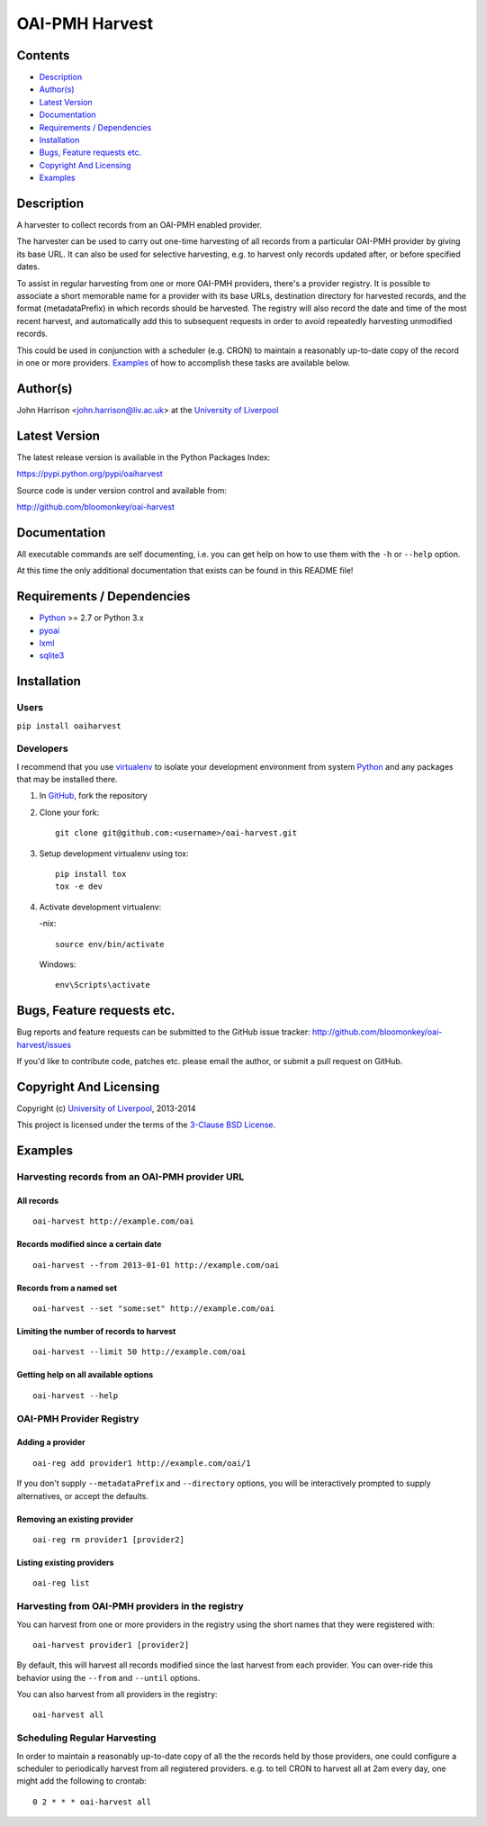 OAI-PMH Harvest
===============

.. image:: https://travis-ci.org/bloomonkey/oai-harvest.svg?branch=master
   :target: https://travis-ci.org/bloomonkey/oai-harvest

.. image:: https://img.shields.io/pypi/v/oaiharvest.svg
   :target: https://pypi.python.org/pypi/oaiharvest
   :alt: Latest Version

.. image:: https://img.shields.io/pypi/l/oaiharvest.svg
   :target: LICENSE.rst
   :alt: license:BSD


Contents
--------

- `Description`_
- `Author(s)`_
- `Latest Version`_
- `Documentation`_
- `Requirements / Dependencies`_
- `Installation`_
- `Bugs, Feature requests etc.`_
- `Copyright And Licensing`_
- `Examples`_


Description
-----------

A harvester to collect records from an OAI-PMH enabled provider.

The harvester can be used to carry out one-time harvesting of all
records from a particular OAI-PMH provider by giving its base URL. It
can also be used for selective harvesting, e.g. to harvest only records
updated after, or before specified dates.

To assist in regular harvesting from one or more OAI-PMH providers,
there's a provider registry. It is possible to associate a short
memorable name for a provider with its base URLs, destination directory
for harvested records, and the format (metadataPrefix) in which records
should be harvested. The registry will also record the date and time of
the most recent harvest, and automatically add this to subsequent
requests in order to avoid repeatedly harvesting unmodified records.

This could be used in conjunction with a scheduler (e.g. CRON) to
maintain a reasonably up-to-date copy of the record in one or more
providers. `Examples`_ of how to accomplish these tasks are available
below.


Author(s)
---------

John Harrison <john.harrison@liv.ac.uk> at the `University of Liverpool`_ 


Latest Version
--------------

The latest release version is available in the Python Packages Index:

https://pypi.python.org/pypi/oaiharvest

.. image:: https://img.shields.io/pypi/v/oaiharvest.svg
   :target: https://pypi.python.org/pypi/oaiharvest
   :alt: Latest PyPI Version


Source code is under version control and available from:

http://github.com/bloomonkey/oai-harvest


Documentation
-------------

All executable commands are self documenting, i.e. you can get help on
how to use them with the ``-h`` or ``--help`` option.

At this time the only additional documentation that exists can be found
in this README file!


Requirements / Dependencies
---------------------------

- Python_ >= 2.7 or Python 3.x
- pyoai_
- lxml_
- sqlite3_

Installation
------------

Users
~~~~~

``pip install oaiharvest``


Developers
~~~~~~~~~~

I recommend that you use virtualenv_ to isolate your development
environment from system Python_ and any packages that may be installed
there.

1. In GitHub_, fork the repository

2. Clone your fork::

       git clone git@github.com:<username>/oai-harvest.git

3. Setup development virtualenv using tox::

       pip install tox
       tox -e dev

4. Activate development virtualenv:

   -nix::

       source env/bin/activate

   Windows::

       env\Scripts\activate


Bugs, Feature requests etc.
---------------------------

Bug reports and feature requests can be submitted to the GitHub issue
tracker:
http://github.com/bloomonkey/oai-harvest/issues

If you'd like to contribute code, patches etc. please email the author,
or submit a pull request on GitHub.


Copyright And Licensing
-----------------------


.. image:: https://img.shields.io/pypi/l/oaiharvest.svg
   :target: LICENSE.rst
   :alt: license:BSD

Copyright (c) `University of Liverpool`_, 2013-2014

This project is licensed under the terms of the `3-Clause BSD License <LICENSE.md>`_.


Examples
--------

Harvesting records from an OAI-PMH provider URL
~~~~~~~~~~~~~~~~~~~~~~~~~~~~~~~~~~~~~~~~~~~~~~~

All records
'''''''''''

::

   oai-harvest http://example.com/oai


Records modified since a certain date
'''''''''''''''''''''''''''''''''''''

::

   oai-harvest --from 2013-01-01 http://example.com/oai


Records from a named set
''''''''''''''''''''''''

::

   oai-harvest --set "some:set" http://example.com/oai


Limiting the number of records to harvest
'''''''''''''''''''''''''''''''''''''''''

::

   oai-harvest --limit 50 http://example.com/oai


Getting help on all available options
'''''''''''''''''''''''''''''''''''''

::

   oai-harvest --help


OAI-PMH Provider Registry
~~~~~~~~~~~~~~~~~~~~~~~~~

Adding a provider
'''''''''''''''''

::

   oai-reg add provider1 http://example.com/oai/1


If you don't supply ``--metadataPrefix`` and ``--directory`` options,
you will be interactively prompted to supply alternatives, or accept
the defaults.


Removing an existing provider
'''''''''''''''''''''''''''''

::

   oai-reg rm provider1 [provider2]


Listing existing providers
''''''''''''''''''''''''''

::

   oai-reg list


Harvesting from OAI-PMH providers in the registry
~~~~~~~~~~~~~~~~~~~~~~~~~~~~~~~~~~~~~~~~~~~~~~~~~

You can harvest from one or more providers in the registry using the
short names that they were registered with::

   oai-harvest provider1 [provider2]


By default, this will harvest all records modified since the last
harvest from each provider. You can over-ride this behavior using the
``--from`` and ``--until`` options.

You can also harvest from all providers in the registry::

   oai-harvest all


Scheduling Regular Harvesting
~~~~~~~~~~~~~~~~~~~~~~~~~~~~~

In order to maintain a reasonably up-to-date copy of all the the
records held by those providers, one could configure a scheduler to
periodically harvest from all registered providers. e.g. to tell CRON
to harvest all at 2am every day, one might add the following to
crontab::

   0 2 * * * oai-harvest all


.. Links
.. _Python: http://www.python.org/
.. _pyoai: https://pypi.python.org/pypi/pyoai
.. _PyPI: https://pypi.python.org/pypi
.. _lxml: https://pypi.python.org/pypi/lxml
.. _sqlite3: http://www.sqlite.org/
.. _`University of Liverpool`: http://www.liv.ac.uk
.. _GitHub: http://github.com
.. _virtualenv: http://www.virtualenv.org/en/latest/
